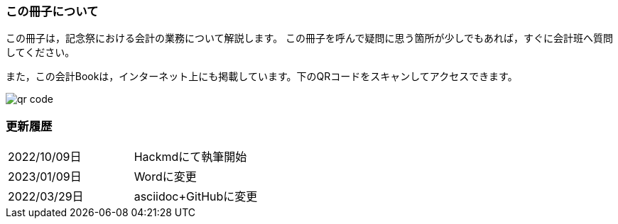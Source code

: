 === この冊子について
この冊子は，記念祭における会計の業務について解説します。
この冊子を呼んで疑問に思う箇所が少しでもあれば，すぐに会計班へ質問してください。

また，この会計Bookは，インターネット上にも掲載しています。下のQRコードをスキャンしてアクセスできます。

image::qr-code.png[]

// === 会計担当・代表者のLINEグループについて
// 今年度は，記念祭に参加する各団体の会計担当と代表者を集めたLINEのグループを設置します。オープンチャットの

=== 更新履歴

[cols="1,1"]
|===
|2022/10/09日|Hackmdにて執筆開始
|2023/01/09日|Wordに変更
|2022/03/29日|asciidoc+GitHubに変更
|===